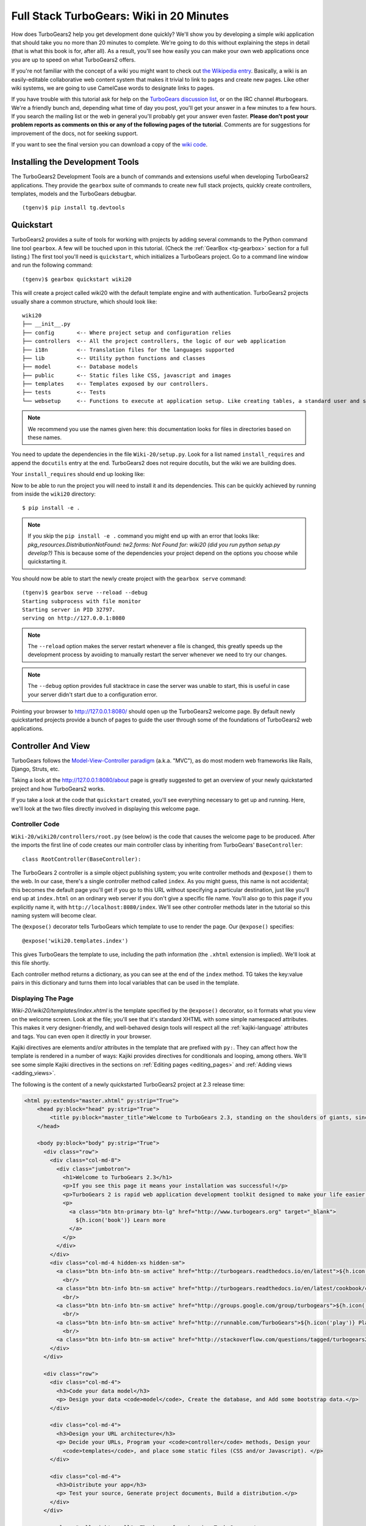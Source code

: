 .. _wiki20:

=========================================
Full Stack TurboGears: Wiki in 20 Minutes
=========================================

How does TurboGears2 help you get development done quickly? We'll show
you by developing a simple wiki application that should take you no
more than 20 minutes to complete. We're going to do this without
explaining the steps in detail (that is what this book is for, after
all). As a result, you'll see how easily you can make your own web
applications once you are up to speed on what TurboGears2 offers.

If you're not familiar with the concept of a wiki you might want to
check out `the Wikipedia entry <http://en.wikipedia.org/wiki/Wiki>`_.
Basically, a wiki is an easily-editable collaborative web content
system that makes it trivial to link to pages and create new pages.
Like other wiki systems, we are going to use CamelCase words to
designate links to pages.

If you have trouble with this tutorial ask for help on the `TurboGears
discussion list`_, or on the IRC channel #turbogears.  We're a
friendly bunch and, depending what time of day you post, you'll get
your answer in a few minutes to a few hours. If you search the mailing
list or the web in general you'll probably get your answer even
faster. **Please don't post your problem reports as comments on this
or any of the following pages of the tutorial**. Comments are for
suggestions for improvement of the docs, not for seeking support.

If you want to see the final version you can download a copy of the
`wiki code`_.

.. highlight:: bash

Installing the Development Tools
================================

The TurboGears2 Development Tools are a bunch of commands and extensions useful when
developing TurboGears2 applications. They provide the ``gearbox`` suite of commands
to create new full stack projects, quickly create controllers, templates, models and
the TurboGears debugbar.

.. parsed-literal::

    (tgenv)$ pip install tg.devtools

Quickstart
==========

TurboGears2 provides a suite of tools for working with projects by
adding several commands to the Python command line tool ``gearbox``. A
few will be touched upon in this tutorial. (Check the
:ref:`GearBox <tg-gearbox>` section for a full listing.) The first tool
you'll need is ``quickstart``, which initializes a TurboGears project.
Go to a command line window and run the following command::

    (tgenv)$ gearbox quickstart wiki20

This will create a project called wiki20 with the default template engine and with authentication.
TurboGears2 projects usually share a common structure, which should look like::

     wiki20
     ├── __init__.py
     ├── config       <-- Where project setup and configuration relies
     ├── controllers  <-- All the project controllers, the logic of our web application
     ├── i18n         <-- Translation files for the languages supported
     ├── lib          <-- Utility python functions and classes
     ├── model        <-- Database models
     ├── public       <-- Static files like CSS, javascript and images
     ├── templates    <-- Templates exposed by our controllers.
     ├── tests        <-- Tests
     └── websetup     <-- Functions to execute at application setup. Like creating tables, a standard user and so on.

.. note::

    We recommend you use the names given here: this documentation looks
    for files in directories based on these names.

You need to update the dependencies in the file ``Wiki-20/setup.py``.
Look for a list named ``install_requires`` and append the ``docutils``
entry at the end. TurboGears2 does not require docutils,
but the wiki we are building does.

Your ``install_requires`` should end up looking like:

.. code-block:: python
    :emphasize-lines: 13

    install_requires=[
        "TurboGears2 >= 2.3.9",
        "Babel",
        "Beaker",
        "Kajiki",
        "zope.sqlalchemy >= 0.4",
        "sqlalchemy",
        "alembic",
        "repoze.who",
        "tw2.forms",
        "tgext.admin >= 0.6.1",
        "WebHelpers2",
        "docutils"
    ]

Now to be able to run the project you will need to install it and
its dependencies. This can be quickly achieved by running from
inside the ``wiki20`` directory::

    $ pip install -e .

.. note::
    If you skip the ``pip install -e .`` command you might end up with an error that looks
    like: *pkg_resources.DistributionNotFound: tw2.forms: Not Found for: wiki20 (did you run python setup.py develop?)*
    This is because some of the dependencies your project depend on the options you choose while
    quickstarting it.

You should now be able to start the newly create project with the ``gearbox serve`` command::

    (tgenv)$ gearbox serve --reload --debug
    Starting subprocess with file monitor
    Starting server in PID 32797.
    serving on http://127.0.0.1:8080

.. note::
    The ``--reload`` option makes the server restart whenever a file is changed, this greatly speeds
    up the development process by avoiding to manually restart the server whenever we need to try
    our changes.

.. note::
    The ``--debug`` option provides full stacktrace in case the server was unable to start, this
    is useful in case your server didn't start due to a configuration error.

Pointing your browser to http://127.0.0.1:8080/ should open up the TurboGears2 welcome page.
By default newly quickstarted projects provide a bunch of pages to guide the user through
some of the foundations of TurboGears2 web applications.

Controller And View
===================

TurboGears follows the `Model-View-Controller paradigm`_
(a.k.a. "MVC"), as do most modern web frameworks like Rails, Django,
Struts, etc.

Taking a look at the http://127.0.0.1:8080/about page is greatly suggested
to get an overview of your newly quickstarted project and how TurboGears2
works.

If you take a look at the code that ``quickstart`` created, you'll see
everything necessary to get up and running. Here, we'll look at the
two files directly involved in displaying this welcome page.

Controller Code
---------------

.. highlight:: python

``Wiki-20/wiki20/controllers/root.py`` (see below) is the code that
causes the welcome page to be produced. After the imports the first
line of code creates our main controller class by inheriting from
TurboGears' ``BaseController``::

    class RootController(BaseController):

The TurboGears 2 controller is a simple object publishing system; you
write controller methods and ``@expose()`` them to the web. In our
case, there's a single controller method called ``index``. As you
might guess, this name is not accidental; this becomes the default
page you'll get if you go to this URL without specifying a particular
destination, just like you'll end up at ``index.html`` on an ordinary
web server if you don't give a specific file name. You'll also go to
this page if you explicitly name it, with
``http://localhost:8080/index``. We'll see other controller methods
later in the tutorial so this naming system will become clear.

The ``@expose()`` decorator tells TurboGears which template to use to
render the page.  Our ``@expose()`` specifies::

    @expose('wiki20.templates.index')

This gives TurboGears the template to use, including the path
information (the ``.xhtml`` extension is implied). We'll look at this
file shortly.

Each controller method returns a dictionary, as you can see at the end
of the ``index`` method. TG takes the key:value pairs in this
dictionary and turns them into local variables that can be used in the
template.

.. code-block:: python
    :emphasize-lines: 13-16

    from tg import expose, flash, require, url, request, redirect
    #Skipping some imports here...

    class RootController(BaseController):
        secc = SecureController()
        admin = AdminController(model, DBSession, config_type=TGAdminConfig)

        error = ErrorController()

        def _before(self, *args, **kw):
            tmpl_context.project_name = "Wiki 20"

        @expose('wiki20.templates.index')
        def index(self):
            """Handle the front-page."""
            return dict(page='index')

        #more controller methods from here on...

Displaying The Page
-------------------

`Wiki-20/wiki20/templates/index.xhtml` is the template
specified by the ``@expose()`` decorator, so it formats what you view
on the welcome screen. Look at the file; you'll see that it's standard
XHTML with some simple namespaced attributes. This makes it very
designer-friendly, and well-behaved design tools will respect all the
:ref:`kajiki-language` attributes and tags.  You can even open it directly in your
browser.

Kajiki directives are elements and/or attributes in the template that
are prefixed with ``py:``. They can affect how the template is
rendered in a number of ways: Kajiki provides directives for
conditionals and looping, among others.  We'll see some simple Kajiki
directives in the sections on :ref:`Editing pages <editing_pages>` and
:ref:`Adding views <adding_views>`.


The following is the content of a newly quickstarted TurboGears2 project
at 2.3 release time:

.. code-block:: html+genshi

    <html py:extends="master.xhtml" py:strip="True">
        <head py:block="head" py:strip="True">
            <title py:block="master_title">Welcome to TurboGears 2.3, standing on the shoulders of giants, since 2007</title>
        </head>

        <body py:block="body" py:strip="True">
          <div class="row">
            <div class="col-md-8">
              <div class="jumbotron">
                <h1>Welcome to TurboGears 2.3</h1>
                <p>If you see this page it means your installation was successful!</p>
                <p>TurboGears 2 is rapid web application development toolkit designed to make your life easier.</p>
                <p>
                  <a class="btn btn-primary btn-lg" href="http://www.turbogears.org" target="_blank">
                    ${h.icon('book')} Learn more
                  </a>
                </p>
              </div>
            </div>
            <div class="col-md-4 hidden-xs hidden-sm">
              <a class="btn btn-info btn-sm active" href="http://turbogears.readthedocs.io/en/latest">${h.icon('book')} TG2 Documentation</a> <span class="label label-success">new</span><em> Get Started</em><br/>
                <br/>
              <a class="btn btn-info btn-sm active" href="http://turbogears.readthedocs.io/en/latest/cookbook/cookbook.html">${h.icon('book')} TG2 CookBook</a><em> Read the Cookbook</em> <br/>
                <br/>
              <a class="btn btn-info btn-sm active" href="http://groups.google.com/group/turbogears">${h.icon('comment')} Join the Mail List</a> <em>for help/discussion</em><br/>
                <br/>
              <a class="btn btn-info btn-sm active" href="http://runnable.com/TurboGears">${h.icon('play')} Play on Runnable</a> <em>for basic examples</em><br/>
                <br/>
              <a class="btn btn-info btn-sm active" href="http://stackoverflow.com/questions/tagged/turbogears2">${h.icon('search')} Search Stackoverflow</a> <em>for questions</em>
            </div>
          </div>

          <div class="row">
            <div class="col-md-4">
              <h3>Code your data model</h3>
              <p> Design your data <code>model</code>, Create the database, and Add some bootstrap data.</p>
            </div>

            <div class="col-md-4">
              <h3>Design your URL architecture</h3>
              <p> Decide your URLs, Program your <code>controller</code> methods, Design your
                <code>templates</code>, and place some static files (CSS and/or Javascript). </p>
            </div>

            <div class="col-md-4">
              <h3>Distribute your app</h3>
              <p> Test your source, Generate project documents, Build a distribution.</p>
            </div>
          </div>

          <em class="pull-right small"> Thank you for choosing TurboGears.</em>
        </body>
    </html>



Wiki Model
=======================

``quickstart`` produced a directory for our model in
`Wiki-20/wiki20/model/`. This directory contains an `__init__.py`
file, which makes that directory name into a python module (so you can
use ``import model``).

Since a wiki is basically a linked collection of pages, we'll define a
``Page`` class as the name of our model.

Create a new file called ``Wiki-20/wiki20/model/page.py``:

.. code-block:: python

    from sqlalchemy import *
    from sqlalchemy.orm import mapper, relation
    from sqlalchemy import Table, ForeignKey, Column
    from sqlalchemy.types import Integer, Text

    from wiki20.model import DeclarativeBase, metadata, DBSession

    class Page(DeclarativeBase):
        __tablename__ = 'page'

        id = Column(Integer, primary_key=True)
        pagename = Column(Text, unique=True)
        data = Column(Text)

Now to let TurboGears know that our model exists we must make it available inside the ``Wiki-20/wiki20/model/__init__.py``
file just by importing it at the end:

.. code-block:: python

    # Import your model modules here.
    from wiki20.model.auth import User, Group, Permission
    from wiki20.model.page import Page

.. warning::

    It's very important that this line is at the end because
    ``Page`` requires the rest of the model to be initialized
    before it can be imported:

Initializing The Tables
-----------------------

Now that our model is recognized by TurboGears we must create the table that it is going to use
to store its data. By default TurboGears will automatically create tables for each model it is aware of,
this is performed during the application setup phase.

The setup phase is managed by the ``Wiki-20/wiki20/websetup`` python module, we are just
going to add to``websetup/boostrap.py`` the lines required to create a FrontPage page for
our wiki, so it doesn't start empty.

We need to update the file to create our `FrontPage` data just before
the ``DBSession.flush()`` command by adding:

.. code-block:: python

    page = model.Page(pagename="FrontPage", data="initial data")
    model.DBSession.add(page)

You should end up having a ``try:except:`` block that should
look like:

.. code-block:: python
    :emphasize-lines: 8-9

    def bootstrap(command, conf, vars):
        #Some comments and setup here...

        try:
            #Users and groups get created here...
            model.DBSession.add(u1)

            page = model.Page(pagename="FrontPage", data="initial data")
            model.DBSession.add(page)

            model.DBSession.flush()
            transaction.commit()
        except IntegrityError:
            #Some Error handling here...

The ``transaction.commit()`` call involves the transaction manager used
by TurboGears2 which helps us to support cross database transactions, as well as
transactions in non relational databases.

Now to actually create our table and our `FrontPage` we simply need to run
the ``gearbox setup-app`` command where your application configuration file is available
(usually the root of the project):

.. code-block:: bash

    (tgenv)$ gearbox setup-app
    Running setup_app() from wiki20.websetup
    Creating tables

A file named ``Wiki-20/devdata.db`` should be created which contains
your ``sqlite`` database.
For other database systems refer to the ``sqlalchemy.url``
line inside your configuration file.


Adding Controllers
==================

.. highlight:: python

Controllers are the code that figures out which page to display, what
data to grab from the model, how to process it, and finally hands off
that processed data to a template.

``quickstart`` has already created some basic controller code for us
at `Wiki-20/wiki20/controllers/root.py`.

First, we must import the ``Page`` class from our model. At the end of
the ``import`` block, add this line::

    from wiki20.model.page import Page

Now we will change the template used to present the data, by changing
the ``@expose('wiki20.templates.index')`` line to::

    @expose('wiki20.templates.page')

This requires us to create a new template named `page.xhtml` in the
`wiki20/templates` directory; we'll do this in the next section.

Now we must specify which page we want to see.  To do this, add a
parameter to the ``index()`` method. Change the line after the
``@expose`` decorator to::

    def index(self, pagename="FrontPage"):

This tells the ``index()`` method to accept a parameter called
``pagename``, with a default value of ``"FrontPage"``.

Now let's get that page from our data model.  Put this line in the
body of ``index``::

    page = DBSession.query(Page).filter_by(pagename=pagename).one()

This line asks the SQLAlchemy database session object to run a query
for records with a ``pagename`` column equal to the value of the
``pagename`` parameter passed to our controller method.  The
``.one()`` method assures that there is only one returned result;
normally a ``.query`` call returns a list of matching objects. We only
want one page, so we use ``.one()``.

Finally, we need to return a dictionary containing the ``page`` we
just looked up.  When we say::

   return dict(wikipage=page)

The returned ``dict`` will create a template variable called
``wikipage`` that will evaluate to the ``page`` object that we looked
it up.

Your ``index`` controller method should end up looking like:

.. code-block:: python
    :emphasize-lines: 16-19

    from tg import expose, flash, require, url, request, redirect

    #More imports here...

    from wiki20.model.page import Page

    class RootController(BaseController):
        secc = SecureController()
        admin = AdminController(model, DBSession, config_type=TGAdminConfig)

        error = ErrorController()

        def _before(self, *args, **kw):
            tmpl_context.project_name = "Wiki 20"

        @expose('wiki20.templates.page')
        def index(self, pagename="FrontPage"):
            page = DBSession.query(Page).filter_by(pagename=pagename).one()
            return dict(wikipage=page)

        #more controller methods from here on...
   
Now our ``index()`` method fetches a record from the database
(creating an instance of our mapped ``Page`` class along the way), and
returns it to the template within a dictionary.

.. _adding_views:

Adding Views (Templates)
========================

.. highlight:: html

``quickstart`` also created some templates for us in the
`Wiki-20/wiki20/templates` directory: `master.xhtml` and `index.xhtml`.
Back in our simple controller, we used ``@expose()`` to hand off a
dictionary of data to a template called ``'wiki20.templates.index'``,
which corresponds to `Wiki-20/wiki20/templates/index.xhtml`.

Take a look at the following line in `index.xhtml`::

    <html py:extends="master.xhtml" py:strip="True">

This tells the ``index`` template to *extend* the ``master``
template.  Using inheritance lets you easily maintain a cohesive look and
feel throughout your site by having each page include a common master
template.

Copy the contents of `index.xhtml` into a new file called `page.xhtml`.
Now modify it for our purposes:

.. code-block:: html+genshi

    <html py:extends="master.xhtml" py:strip="True">
    <head py:block="head" py:strip="True">
        <title py:block="master_title">${wikipage.pagename} -  The TurboGears 2 Wiki</title>
    </head>

    <body py:block="body" py:strip="True">
        <div class="main_content">
            <div style="float:right; width: 10em;"> Viewing
                <span py:replace="wikipage.pagename">Page Name Goes Here</span>
                <br/>
                You can return to the <a href="/">FrontPage</a>.
            </div>

            <div py:replace="wikipage.data">Page text goes here.</div>

            <div>
                <a href="/edit/${wikipage.pagename}">Edit this page</a>
            </div>
        </div>
    </body>
    </html>
   
This is a basic XHTML page with three substitutions:

1.  In the ``<title>`` tag, we substitute the name of the page, using
    the ``pagename`` value of ``page``.  (Remember, ``wikipage`` is an
    instance of our mapped ``Page`` class, which was passed in a
    dictionary by our controller.):

.. code-block:: html+genshi

    <title>${wikipage.pagename} -  The TurboGears 2 Wiki</title>

2.  In the second ``<div>`` element, we substitute the page name again
    with ``py:replace``:

.. code-block:: html+genshi

    <span py:replace="wikipage.pagename">Page Name Goes Here</span>
   
3.  In the third ``<div>``, we put in the contents of our``wikipage``:

.. code-block:: html+genshi

    <div py:replace="wikipage.data">Page text goes here.</div>

When you refresh the output web page you should see "initial data"
displayed on the page.

.. note:: :ref:`py:replace` replaces the *entire tag* (including start and
  end tags) with the value of the variable provided.

.. _editing_pages:

Editing pages
=============

One of the fundamental features of a wiki is the ability to edit the
page just by clicking "Edit This Page," so we'll create a template for
editing. First, make a copy of `page.xhtml`:

.. code-block:: bash

    cd wiki20/templates
    cp page.xhtml edit.xhtml

We need to replace the content with an editing form and ensure people
know this is an editing page. Here are the changes for ``edit.xhtml``.

#. Change the title in the header to reflect that we are editing the
   page:

    .. code-block:: html+genshi
        :emphasize-lines: 2

        <head py:block="head" py:strip="True">
          <title>Editing: ${wikipage.pagename}</title>
        </head>

#. Change the div that displays the page:

    .. code-block:: html+genshi

        <div py:replace="wikipage.data">Page text goes here.</div>

   with a div that contains a standard HTML form:

    .. code-block:: html+genshi

        <div>
          <form action="/save" method="post">
            <input type="hidden" name="pagename" value="${wikipage.pagename}"/>
            <textarea name="data" py:content="wikipage.data" rows="10" cols="60"/>
            <input type="submit" name="submit" value="Save"/>
          </form>
        </div>

.. highlight:: python

Now that we have our view, we need to update our controller in order
to display the form and handle the form submission. For displaying the
form, we'll add an ``edit`` method to our controller in
`Wiki-20/wiki20/controllers/root.py`:

.. code-block:: python
    :emphasize-lines: 21-24

    from tg import expose, flash, require, url, request, redirect

    #More imports here...

    from wiki20.model.page import Page

    class RootController(BaseController):
        secc = SecureController()
        admin = AdminController(model, DBSession, config_type=TGAdminConfig)

        error = ErrorController()

        def _before(self, *args, **kw):
            tmpl_context.project_name = "Wiki 20"

        @expose('wiki20.templates.page')
        def index(self, pagename="FrontPage"):
            page = DBSession.query(Page).filter_by(pagename=pagename).one()
            return dict(wikipage=page)

        @expose(template="wiki20.templates.edit")
        def edit(self, pagename):
            page = DBSession.query(Page).filter_by(pagename=pagename).one()
            return dict(wikipage=page)

        #more controller methods from here on...

For now, the new method is identical to the ``index`` method; the only
difference is that the resulting dictionary is handed to the ``edit``
template. To see it work, go to
http://localhost:8080/edit/FrontPage . However, this only works because
FrontPage already exists in our database; if you try to edit a new
page with a different name it will fail, which we'll fix in a later
section.

Don't click that save button yet! We still need to write that method.

Saving Our Edits
================

When we displayed our wiki's edit form in the last section, the form's
``action`` was ``/save``.  So, we need to make a method called
``save`` in the Root class of our controller.

However, we're also going to make another important change. Our
``index`` method is *only* called when you either go to ``/`` or
``/index``. If you change the ``index`` method to the special method
``_default``, then ``_default`` will be automatically called whenever
nothing else matches. ``_default`` will take the rest of the URL and
turn it into positional parameters. This will cause the wiki to become
the default when possible.

Here's our new version of `root.py` which includes both ``_default``
and ``save``:

.. code-block:: python
    :emphasize-lines: 16-20,27-31

    from tg import expose, flash, require, url, request, redirect

    #More imports here...

    from wiki20.model.page import Page

    class RootController(BaseController):
        secc = SecureController()
        admin = AdminController(model, DBSession, config_type=TGAdminConfig)

        error = ErrorController()

        def _before(self, *args, **kw):
            tmpl_context.project_name = "Wiki 20"

        @expose('wiki20.templates.page')
        def _default(self, pagename="FrontPage"):
            """Handle the front-page."""
            page = DBSession.query(Page).filter_by(pagename=pagename).one()
            return dict(wikipage=page)

        @expose(template="wiki20.templates.edit")
        def edit(self, pagename):
            page = DBSession.query(Page).filter_by(pagename=pagename).one()
            return dict(wikipage=page)

        @expose()
        def save(self, pagename, data, submit):
            page = DBSession.query(Page).filter_by(pagename=pagename).one()
            page.data = data
            redirect("/" + pagename)

        #more controller methods from here on...

Unlike the previous methods we've made, ``save`` just uses a plain
``@expose()`` without any template specified. That's because we're
only redirecting the user back to the viewing page.

Although the ``page.data = data`` statement tells SQLAlchemy that you
intend to store the page data in the database, you would usually
need to flush the SQLAlchemy Unit of Work and commit the currently
running transaction, those are operations that TurboGears2
transaction management will automatically do for us.

You don't have to do anything to use this transaction management
system, it should just work. So, you can now make changes and save the
page we were editing, just like a real wiki.

What About WikiWords?
=====================

Our wiki doesn't yet have a way to link pages. A typical wiki will
automatically create links for *WikiWords* when it finds them
(WikiWords have also been described as WordsSmashedTogether). This
sounds like a job for a regular expression.

Here's the new version of our ``RootController._default`` method,
which will be explained afterwards:

.. code-block:: python
    :emphasize-lines: 20-26

    from tg import expose, flash, require, url, request, redirect

    #More imports here...

    from wiki20.model.page import Page
    import re
    from docutils.core import publish_parts

    wikiwords = re.compile(r"\b([A-Z]\w+[A-Z]+\w+)")

    class RootController(BaseController):
        secc = SecureController()
        admin = AdminController(model, DBSession, config_type=TGAdminConfig)

        error = ErrorController()

        def _before(self, *args, **kw):
            tmpl_context.project_name = "Wiki 20"

        @expose('wiki20.templates.page')
        def _default(self, pagename="FrontPage"):
            page = DBSession.query(Page).filter_by(pagename=pagename).one()
            content = publish_parts(page.data, writer_name="html")["html_body"]
            root = url('/')
            content = wikiwords.sub(r'<a href="%s\1">\1</a>' % root, content)
            return dict(content=content, wikipage=page)

        @expose(template="wiki20.templates.edit")
        def edit(self, pagename):
            page = DBSession.query(Page).filter_by(pagename=pagename).one()
            return dict(wikipage=page)

        @expose()
        def save(self, pagename, data, submit):
            page = DBSession.query(Page).filter_by(pagename=pagename).one()
            page.data = data
            redirect("/" + pagename)

        #more controller methods from here on...

We need some additional imports, including ``re`` for regular
expressions and a method called ``publish_parts`` from ``docutils``.

A WikiWord is a word that starts with an uppercase letter, has a
collection of lowercase letters and numbers followed by another
uppercase letter and more letters and numbers. The ``wikiwords``
regular expression describes a WikiWord.

In ``_default``, the new lines begin with the use of ``publish_parts``,
which is a utility that takes string input and returns a dictionary of
document parts after performing conversions; in our case, the
conversion is from Restructured Text to HTML.  The input
(``page.data``) is in Restructured Text format, and the output format
(specified by ``writer_name="html"``) is in HTML. Selecting the
``fragment`` part produces the document without the document title,
subtitle, docinfo, header, and footer.

You can configure TurboGears so that it doesn't live at the root of a
site, so you can combine multiple TurboGears apps on a single
server. Using ``tg.url()`` creates relative links, so that your links
will continue to work regardless of how many apps you're running.

The next line rewrites the ``content`` by finding any WikiWords and
substituting hyperlinks for those WikiWords. That way when you click
on a WikiWord, it will take you to that page. The ``r'string'`` means
'raw string', one that turns off escaping, which is mostly used in
regular expression strings to prevent you from having to double escape
slashes. The substitution may look a bit weird, but is more
understandable if you recognize that the ``%s`` gets substituted with
``root``, then the substitution is done which replaces the ``\1`` with
the string matching the regex.

Note that ``_default()`` is now returning a ``dict`` containing an
additional key-value pair: ``content=content``. This will not break
``wiki20.templates.page`` because that page is only looking for
``page`` in the dictionary, however if we want to do something
interesting with the new key-value pair we'll need to edit
``wiki20.templates.page``:

.. code-block:: html+genshi
    :emphasize-lines: 14

    <html py:extends="master.xhtml" py:strip="True">
    <head py:block="head" py:strip="True">
        <title py:block="master_title">${wikipage.pagename} -  The TurboGears 2 Wiki</title>
    </head>

    <body py:block="body" py:strip="True">
        <div class="main_content">
            <div style="float:right; width: 10em;"> Viewing
                <span py:replace="wikipage.pagename">Page Name Goes Here</span>
                <br/>
                You can return to the <a href="/">FrontPage</a>.
            </div>

            <div py:replace="Markup(content)">Formatted content goes here.</div>

            <div>
                <a href="/edit/${wikipage.pagename}">Edit this page</a>
            </div>
        </div>
    </body>
    </html>

Since ``content`` comes through as XML, we can strip it off using the
``Markup()`` function to produce plain text (try removing the function
call to see what happens).

To test the new version of the system, edit the data in your front
page to include a WikiWord. When the page is displayed, you'll see
that it's now a link.  You probably won't be surprised to find that
clicking that link produces an error.


Hey, Where's The Page?
======================

What if a Wiki page doesn't exist? We'll take a simple approach: if
the page doesn't exist, you get an edit page to use to create it.

In the ``_default`` method, we'll check to see if the page exists.

If it doesn't, we'll redirect to a new ``notfound`` method. We'll add
this method after the ``_default`` method and before the ``edit``
method.

Here are the new ``notfound`` and the updated ``_default``
methods for our ``RootController`` class:

.. code-block:: python

    @expose('wiki20.templates.page')
    def _default(self, pagename="FrontPage"):
        from sqlalchemy.exc import InvalidRequestError

        try:
            page = DBSession.query(Page).filter_by(pagename=pagename).one()
        except InvalidRequestError:
            raise redirect("notfound", pagename=pagename)

        content = publish_parts(page.data, writer_name="html")["html_body"]
        root = url('/')
        content = wikiwords.sub(r'<a href="%s\1">\1</a>' % root, content)
        return dict(content=content, wikipage=page)

    @expose("wiki20.templates.edit")
    def notfound(self, pagename):
        page = Page(pagename=pagename, data="")
        DBSession.add(page)
        return dict(wikipage=page)

In the ``_default`` code we now first try to get the page and
then deal with the exception by redirecting to a method that
will make a new page.

As for the ``notfound`` method, the first two lines of the method add
a row to the page table. From there, the path is exactly the same it
would be for our ``edit`` method.

With these changes in place, we have a fully functional wiki. Give it
a try!  You should be able to create new pages now.

Adding A Page List
==================

Most wikis have a feature that lets you view an index of the pages. To
add one, we'll start with a new template, `pagelist.xhtml`. We'll copy
`page.xhtml` so that we don't have to write the boilerplate.

.. code-block:: bash

    cd wiki20/templates
    cp page.xhtml pagelist.xhtml

After editing, our `pagelist.xhtml` looks like:

.. code-block:: html+genshi
    :emphasize-lines: 10-15

    <html py:extends="master.xhtml" py:strip="True">
    <head py:block="head" py:strip="True">
        <title py:block="master_title">Page Listing -  The TurboGears 2 Wiki</title>
    </head>

    <body py:block="body" py:strip="True">
        <div class="main_content">
            <h1>All Pages</h1>
            <ul>
                <li py:for="pagename in pages">
                    <a href="${tg.url('/' + pagename)}"
                       py:content="pagename">
                         Page Name Here.
                    </a>
                </li>
            </ul>
            Return to the <a href="/">FrontPage</a>.
        </div>
    </body>
    </html>

The highlighted section represents the template code of interest. You can
guess that the ``py:for`` is a python ``for`` loop, modified to fit
into Kajiki's XML. It iterates through each of the ``pages`` (which
we'll send in via the controller, using a modification you'll see
next). For each one, ``Page Name Here`` is replaced by ``pagename``,
as is the URL. You can learn more about the :ref:`kajiki-language`.


We must also modify the ``RootController`` class to implement ``pagelist`` and to
create and pass ``pages`` to our template:

.. code-block:: python

    @expose("wiki20.templates.pagelist")
    def pagelist(self):
        pages = [page.pagename for page in DBSession.query(Page).order_by(Page.pagename)]
        return dict(pages=pages)

Here, we select all of the ``Page`` objects from the database, and
order them by pagename.

We can also modify `page.xhtml` so that the link to the page list is
available on every page:

.. code-block:: html+genshi
    :emphasize-lines: 14

    <html py:extends="master.xhtml" py:strip="True">
    <head py:block="head" py:strip="True">
        <title py:block="master_title">${wikipage.pagename} -  The TurboGears 2 Wiki</title>
    </head>

    <body py:block="body" py:strip="True">
        <div class="main_content">
            <div style="float:right; width: 10em;"> Viewing
                <span py:replace="wikipage.pagename">Page Name Goes Here</span>
                <br/>
                You can return to the <a href="/">FrontPage</a>.
            </div>

            <div py:replace="Markup(content)">Formatted content goes here.</div>

            <div>
                <a href="/edit/${wikipage.pagename}">Edit this page</a>
                <a href="/pagelist">View the page list</a>
            </div>
        </div>
    </body>
    </html>

You can see your pagelist by clicking the link on a page or by going
directly to http://localhost:8080/pagelist .


Further Exploration
===================

Now that you have a working Wiki, there are a number of further places
to explore:

#. Continue to the :ref:`wikier`.

#. You can learn more about the :ref:`kajiki-language`.

#. You can learn more about the `SQLAlchemy ORM`_.


If you had any problems with this tutorial, or have ideas on how to
make it better, please let us know on the `mailing list`_! Suggestions
are almost always incorporated.


.. _`mailing list`: http://groups.google.com/group/turbogears
.. _`SQLAlchemy ORM`: http://www.sqlalchemy.org/
.. _`wiki code`: ../_static/wiki20.zip
.. _TurboGears discussion list: http://groups.google.com/group/turbogears
.. _Python: http://www.python.org/download/
.. _virtualenv: http://pypi.python.org/pypi/virtualenv
.. _ipython shell: http://ipython.scipy.org/
.. _ipython docs: http://ipython.scipy.org/moin/Documentation
.. _Python Documentation: http://www.python.org/doc
.. _SQLite: http://www.sqlite.org/
.. _Model-View-Controller paradigm: http://en.wikipedia.org/wiki/Model-view-controller
.. _plugins available: http://www.turbogears.org/cogbin/
